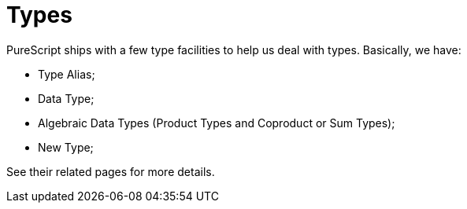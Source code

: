 = Types

PureScript ships with a few type facilities to help us deal with types.
Basically, we have:

* Type Alias;
* Data Type;
* Algebraic Data Types (Product Types and Coproduct or Sum Types);
* New Type;

See their related pages for more details.
